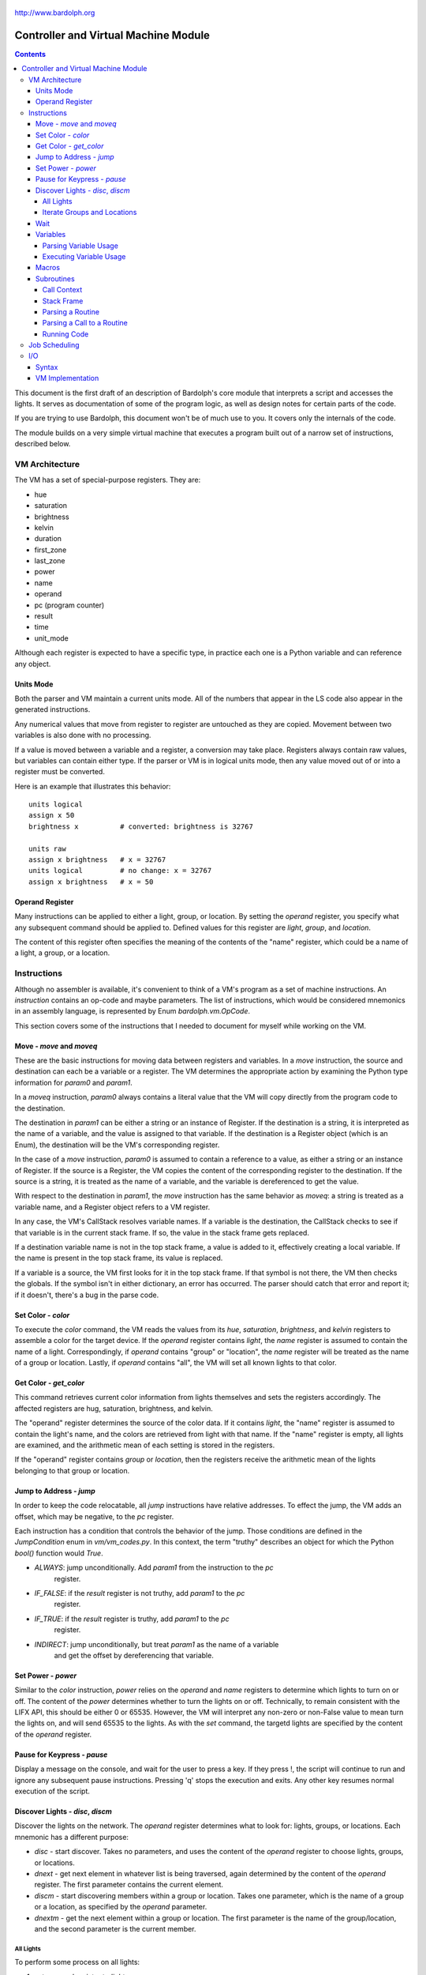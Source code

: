 .. _controller:

.. figure:: logo.png
   :align: center

   http://www.bardolph.org

*************************************
Controller and Virtual Machine Module
*************************************

.. contents:: Contents

This document is the first draft of an description of Bardolph's core module
that interprets a script and accesses the lights. It serves as documentation
of some of the program logic, as well as design notes for certain parts of the
code.

If you are trying to use Bardolph, this document won't be of much use to
you. It covers only the internals of the code.

The module builds on a very simple virtual machine that executes a program
built out of a narrow set of instructions, described below.

.. index:: virtual machine, VM; registers

VM Architecture
===============
The VM has a set of special-purpose registers. They are:

* hue
* saturation
* brightness
* kelvin
* duration
* first_zone
* last_zone
* power
* name
* operand
* pc (program counter)
* result
* time
* unit_mode

Although each register is expected to have a specific type, in practice each
one is a Python variable and can reference any object.

Units Mode
----------
Both the parser and VM maintain a current units mode. All of the numbers
that appear in the LS code also appear in the generated instructions.

Any numerical values that move from register to register are untouched
as they are copied. Movement between two variables is also done with
no processing.

If a value is moved between a variable and a register, a conversion may
take place. Registers always contain raw values, but variables can contain
either type. If the parser or VM is in logical units mode, then any
value moved out of or into a register must be converted.

Here is an example that illustrates this behavior::

   units logical
   assign x 50
   brightness x          # converted: brightness is 32767

   units raw
   assign x brightness   # x = 32767
   units logical         # no change: x = 32767
   assign x brightness   # x = 50

.. index::
    single: operand register

Operand Register
----------------
Many instructions can be applied to either a light, group, or location. By
setting the `operand` register, you specify what any subsequent command should
be applied to. Defined values for this register are `light`,
`group`, and `location`.

The content of this register often specifies the meaning of the contents of the
"name" register, which could be a name of a light, a group, or a location.

.. index:: VM; instructions

Instructions
============
Although no assembler is available, it's convenient to think of a VM's program
as a set of machine instructions. An *instruction* contains an op-code and
maybe parameters. The list of instructions, which would be considered mnemonics
in an assembly language, is represented by Enum `bardolph.vm.OpCode`.

This section covers some of the instructions that I needed to document for
myself while working on the VM.

.. index:: VM; move instruction, VM; moveq instruction

Move - `move` and `moveq`
-------------------------
These are the basic instructions for moving data between registers and
variables.  In a `move` instruction, the source and destination can each
be a variable or a register. The VM determines the appropriate action by
examining the Python type information for `param0` and `param1`.

In a `moveq` instruction, `param0` always contains a literal value that
the VM will copy directly from the program code to the destination.

The destination in `param1` can be either a string or an instance of
Register. If the destination is a string, it is interpreted as the
name of a variable, and the value is assigned to that variable. If the
destination is a Register object (which is an Enum), the destination will
be the VM's corresponding register.

In the case of a `move` instruction, `param0` is assumed to contain a
reference to a value, as either a string or an instance of Register. If
the source is a Register, the VM copies the content of the corresponding
register to the destination. If the source is a string, it is treated
as the name of a variable, and the variable is dereferenced to get the value.

With respect to the destination in `param1`, the `move` instruction
has the same behavior as `moveq`: a string is treated as a variable
name, and a Register object refers to a VM register.

In any case, the VM's CallStack resolves variable names. If a
variable is the destination, the CallStack checks to see if that
variable is in the current stack frame. If so, the value in the stack
frame gets replaced.

If a destination variable name is not in the top stack frame, a value
is added to it, effectively creating a local variable. If the name
is present in the top stack frame, its value is replaced.

If a variable is a source, the VM first looks for it  in the top stack
frame. If that symbol is not there, the VM then checks the globals. If
the symbol isn't in either dictionary, an error has occurred. The parser
should catch that error and report it; if it doesn't, there's a bug in
the parse code.

.. index:: VM; set instruction

Set Color - `color`
-------------------
To execute the `color` command, the VM reads the values from its `hue`,
`saturation`, `brightness`, and `kelvin` registers to assemble a color for the
target device. If the `operand` register contains `light`, the `name` register
is assumed to contain the name of a light. Correspondingly, if `operand`
contains "group" or "location", the `name` register will be treated as the
name of a group or location. Lastly, if `operand` contains "all", the VM
will set all known lights to that color.

.. index:: VM; get instruction

Get Color - `get_color`
-----------------------
This command retrieves current color information from lights themselves and
sets the registers accordingly. The affected registers are hug, saturation,
brightness, and kelvin.

The "operand" register determines the source of the color data. If it contains
`light`, the "name" register is assumed to contain the light's name, and the
colors are retrieved from light with that name. If the "name" register is
empty, all lights are examined, and the arithmetic mean of each setting is
stored in the registers.

If the "operand" register contains `group` or `location`, then the registers
receive the arithmetic mean of the lights belonging to that group or location.

.. index:: VM; jump instruction

Jump to Address - `jump`
------------------------
In order to keep the code relocatable, all `jump` instructions have relative
addresses. To effect the jump, the VM adds an offset, which may be negative,
to the `pc` register.

Each instruction has a condition that controls the behavior of the jump. Those
conditions are defined in the `JumpCondition` enum in `vm/vm_codes.py`. In this
context, the term "truthy" describes an object for which the Python `bool()`
function would `True`.

* `ALWAYS`: jump unconditionally. Add `param1` from the instruction to the `pc`
    register.
* `IF_FALSE`: if the `result` register is not truthy, add `param1` to the `pc`
    register.
* `IF_TRUE`: if the `result` register is truthy, add `param1` to the `pc`
    register.
* `INDIRECT`: jump unconditionally, but treat `param1` as the name of a variable
    and get the offset by dereferencing that variable.

.. index:: VM; power instruction

Set Power - `power`
-------------------
Similar to the `color` instruction, `power` relies on the `operand` and `name`
registers to determine which lights to turn on or off. The content of the
`power` determines whether to turn the lights on or off.
Technically, to remain consistent with the LIFX API, this should be either 0
or 65535. However, the VM will interpret any non-zero or non-False value to
mean turn the lights on, and will send 65535 to the lights. As with the `set`
command, the targetd lights are specified by the content of the `operand`
register.

.. index:: VM; pause instruction

Pause for Keypress - `pause`
----------------------------
Display a message on the console, and wait for the user to press a key. If they
press !, the script will continue to run and ignore any subsequent pause
instructions. Pressing 'q' stops the execution and exits. Any other key resumes
normal execution of the script.

.. index::
    single: VM; disc instruction
    single: VM; discn instruction
    single: VM; discl instruction
    single: VM; discp instruction

Discover Lights - `disc`, `discm`
---------------------------------
Discover the lights on the network. The `operand` register determines what to
look for: lights, groups, or locations. Each mnemonic has a different purpose:

*   `disc` - start discover. Takes no parameters, and uses the content of the
    `operand` register to choose lights, groups, or locations.
*   `dnext` - get next element in whatever list is being traversed, again
    determined by the content of the `operand` register. The first
    parameter contains the current element.
*   `discm` - start discovering members within a group or location. Takes one
    parameter, which is the name of a group or a location, as specified by the
    `operand` parameter.
*   `dnextm` - get the next element within a group or location. The first
    parameter is the name of the group/location, and the second parameter is
    the current member.

All Lights
^^^^^^^^^^
To perform some process on all lights:

#. set `operand` register to `lights`.
#. `disc` command.
#. The `result` register now contains the name of the current light in
   the iteration.
#. `dnext` instruction with the current light name as the first parameter.
#. Repeat until the `result` register contains `None`.

Iterate Groups and Locations
^^^^^^^^^^^^^^^^^^^^^^^^^^^^
To iterate over all of the groups:

#. set `operand` register to `group`
#. `disc` command.
#. The `result` register now contains the name of the current group in
   the iteration.
#. `dnext` instruction with the current group as the first parameter.
   The next group gets put into the `result` register.
#. Repeat until the `result` register contains `None`.

To iterate within a group:

#. set `operand` register to `group`
#. `discm` with the name of a group in the first parameter.
#. The `result` register contains the name of the current light in
   the iteration.
#. `dnextm` instruction with the group as the first parameter and the
   current light in the second parameter. The next group gets put into the
   `result` register.
#. This iteration process continues until the `result` register contains
   `None`.

To access locations: to iterate locations, use a process similar to the one
above, but put `location` into the `operand` register.

.. index:: VM; wait instruction

Wait
----
Wait for the given delay to expire. The `time` register can contain
the delay, expressed in milliseconds. If the `time` register contains
a time pattern, then the VM idles until the system time matches the
pattern.

.. index:: VM; variables

Variables
---------
A variable can exist in local or global scope. When one is created inside a
routine definition, it exists in local scope and hides any global variable
of the same name.

Parsing Variable Usage
^^^^^^^^^^^^^^^^^^^^^^
In all cases, `param0` is a string containing the name of the variable.

Sequence:

   #. In source code, reach an "assign" command.
   #. Get the name of the variable, in the next token.
   #. Add the variable to the current call context.
   #. and use it as `param1`.
      Note that in all cases, the name of the variable is in `param1`.
   #. Get the next token, which contains the value for the variable.
   #. If the value is a macro or literal, generate a `moveq` instruction
      with the actual value in `param0`. If the value is a register,
      generate a `move` instruction with an instance of Register in `param0`.
      If the value resolves to variable, generate a `move` instruction where
      `param0` is a string containing the name.

Executing Variable Usage
^^^^^^^^^^^^^^^^^^^^^^^^
In a `moveq` instruction, `param0` is aways considered to be a literal
value, including when it is a string.

With this instruction, the VM examines the Python type of
`param1`. If it's a string, `param1` is considered to be the
name of the destination variable. If it is of
type Register, the destination is the VM's associted register.

In a `move` instruction, either parameter can be a string. In all
cases with this instruction, a string is considered a variable name.
Either parameter can also be an instance of Register. Because `param0`
and `param1` can both be either a Register or a string, there are 4
permutations of source/destination types.

When a variable is assigned a value, it is added to the dictionary of
variables at the top of the call stack. This means that any existing
value gets replaced, and new variables are created automatically.

If the currently executing code is not within a routine, the top of
the call stack will effectively point to the root frame, which
contains the global variables.

.. index:: VM; macros

Macros
------
A macro is distinguished from a variable as it is resolved at compile time.
Its value is embedded directly into the instruction. At this point,
variables are unimplemented.

Sequence:
#. In source code, reach `define` statement for value, which can be a string,
number, or time pattern.
#. Save the value of the macro in the call context's globals.

.. index:: VM; routines

Subroutines
-----------
Although other names are available, such as "method" or "function", for this
project, the term "routine" refers to a chunk of code that can be invoked.

A routine definition contains a list of parameter names that also defines their
order. Because call instructions use the name of a routine, the loader in the
VM bears the responsibility of transforming that name to the entry point of
the routine.

Call Context
^^^^^^^^^^^^
The *call context* is used by the *parser*. The purpose of the call context
is to provide information about symbols at compile time. This includes a
Symbol's name, its type and possibly its value.

The global section of the context contains routine and macro definitions.
These values can be resolved at compile time. The context also has a stack,
which handles parameters and their scope.

Within a routine's code, occurances of name tokens yield symbol look-ups.
Given an arbitrary string, the call context can tell whether that symbol
exists, and if it does, what its type and possibly its value are.

A symbol of type `macro` has a concrete value at compile time, which can be
put directly into `param0` of the VM `param` instruction. If a name resolves
to a symbol of type `param`, then `param0` gets a Symbol, also of type `param`,
with a name but no value.

Upon exit, the stack is popped and the routine's parameters go out of scope.

Stack Frame
^^^^^^^^^^^
The *stack frame* is used by the *virtual machine*. It tracks return
addresses for when routines exit, and manages parameters.

Within the code, various `move` instructions copy data from
parameters into VM registers. In these instructions, the "source" in
`param0` contains a Symbol of type `var`. The value for this parameter
is available from the currrent routine's stack frame, at the top of the
stack, or in the global symbol table.

That stack frame is populated by zero or more `param` instructions, each
with a name and a value. Prior to the routine call, those instructions
cause parameters to be accumulated in a dictionary, which serves
as an activation record. The `param` instructions are immediately followed by
a `call` command. A new stack frame with that activation
record gets pushed on top of the stack, where it can be accessed
by `move` instructions in the current routine's code. The
VM then creates a new staging dictionary for any nested routine calls.

Upon exit, the stack frame is popped. The dictionary representing the
activation record should be empty at this point. The stack should never
be empty; in all cases, at least the root frame must be present.

Before any routines are called, the stack has a single stack
frame which represents the root, or global frame. Any effort to
resolve a variable name first checks the top of the stack. If the name
isn't found, the call stack then checks the root frame.

Parsing a Routine
^^^^^^^^^^^^^^^^^
Because nested routine definitions will not be allowed (at first), the call
context should never have a stack longer than one, which means it's not
really a stack. It's just toggling between main code and routine definitions.

Sequence:

#. In the source, reach a `define` statment with name and optional parameter
   list. If parameters are present, put their names into the current call
   context. The order in which they are added determines their order in calls
   to the routine.
#. Push the call context.
#. Add `routine` instruction with name.
#. Code - For data access, the top call context tells whether a name is a
   parameter or macro. If's a parameter, then use a `move` instruction
   with the parameter's name. Otherwise, use `moveq` and put the macro's
   literal value into the instruction. Obtain that constant value from
   the call context.
#. Generate `end` instruction.
#. Pop call context.
#. Store Routine object in call context globals.

Parsing a Call to a Routine
^^^^^^^^^^^^^^^^^^^^^^^^^^^
Each parameter to a routine call can be a literal (number, string, or
time stamp), a reference to a macro, or a Symbol.

#. For each parameter in the routine definition's list, generate a `param`
   instruction.
#. Generate a `call` instruction containing the routine's name in a string.

To set the value of a parameter, a `param` instruction holds
the name of the parameter in `param0`, and `param1` contains the
parameter itself. In the case of a literal, the value can be put
directly into `param0` in the instruction. For a macro, the name
can be resolved through the call context and its value put into
`param0`.

If the parameter is of type `var`, then `param1` in the generated `param`
instruction is an instance of Symbol. During execution, upon detecting that
`param1` contains a Symbol, the VM will attempt to resolve it, first
in the call stack, then in its globals.

Running Code
^^^^^^^^^^^^
The output of the parser contains code that is executed immediately, with
routine definitions mixed in. The loader puts the immediate code the
*main* segment while collecting the routine code in a *routine segment*.

Layout of a program after it has been loaded:

#. `jump` instruction to main segment.
#. Routine code.
#. Main code.

With this layout, the program terminates when the VM finishes
executing the last instruction.

Loading:

#. Read instructions into main code segment.
#. `routine` instruction.

   #. New Routine object.
   #. Zero or more `param` instructions - add them to Routine.
   #. Save entry point to Routine
   #. Copy instructions into routines segment.
   #. Add Routine object to symbol table for globals.

#. `end` instruction - continue with copy into main segment.
#. Combine segments into a `jump` instruction followed by a single list.
   Because the main segment follows the routine segment, the address for the
   `jump` instruction is equal to the length of the routine segment.

Executing:

#. Initialize by creating staging stack frame.
#. Start at entry point. Interpret until at end.
#. `param` instruction: put value into staging stack frame.
#. `call` instruction

   #. Push staging frame onto stack (creates a new one as current).
   #. Retrieve Routine object from globals.
   #. Jump to routine address.
   #. Continue executing.
   #. `move` instruction: `param0` contains the name of a variable. Use
      the stack frame to find the value of that variable and move it
      into the register specified by `param1`.
   #. `moveq` instruction: `param0` contains the actual value. Put that
      value directly into the register specified by `param1`.

#. `end` instruction

   #. Get return address from top context.
   #. Pop context off stack.
   #. Jump to return address.

Job Scheduling
==============
The controller maintains an internal queue of scripts to execute. When a script
completes, the job scheduler moves on to the next one and launches it. The
process executing the script runs in a separate thread.

By default, when script finishes, the sceduler discards it. When the queue is
empty, the scheduler effectively becomes idle. However, if "repeat" mode is
active, completed scripts are immediately added to the end of the queue. The
effect of this is to repeatedly execute all the scripts indefinitely until
a stop is requested.

.. index:: VM; I/O, VM; out instruction, VM; in instruction

I/O
===
Aside from access to lights, I/O has been deliberatley absent. A small `VmIo`
module enables simple output to `stdout`.

Syntax
------
Output is accomplished with one of the following commands:

* ``print``: print a single value, followed by a space.
* ``println``: print a single value, followed by a newline.
* ``printf``: formatted output with zero or more parameters.

For example:

.. code-block:: lightbulb

    print brightness
    print {saturation / 100}
    printf "Currently: {} {} {} {}\n" hue saturation brightness kelvin

Note that ``print`` can take only one value, while ``printf`` takes an arbitrary
number. Because the number of parameters depends on the
format string, that string must be either a literal or macro, known at
compile time.

Support for the format specifier should be fairly complete, including placement
by name:

.. code-block:: lightbulb

    printf "Currently: {kelvin} {} {} {}\n" hue saturation brightness kelvin
    printf "Currently: {1} {0} {3} {2}\n" hue saturation brightness kelvin

In terms of data format, all numeric values are floats in RGB and logical
mode, and integers in raw mode. Light names are strings. Any variables and
register names can appear within the format specifier, and expressions are
anonymous:

.. code-block:: lightbulb

    printf "Currently: {kelvin} {} \n" {brightness / 100.0} kelvin

VM Implementation
-----------------
All access to the I/O module is done via the ``out`` instruction. If I ever add
input, it will likely be with an ``in`` instruction. The format of an ``out``
instruction is `out <target> <payload>`. The `<target>` parameter can be one of:

* `IoOp.UNNAMED`: the payload is a chunk of data to be output as an unnamed
    value.
* `IoOp.NAMED`: the payload is the value to associate with the name contained
    in that string. For example, if the string is "x", then the value of the
    variable `x` is to be output. This may include register names, such as
    `kelvin` or `brightness`.
* `IoOp.PRINT`: the payload is sent to `stdout` via Python's `print()` function.
* `IoOp.PRINTF`: the payload is a string containing a format specfier that will
    be passed to the `str.format()` method. The accumulated data is output.

For example, this script:

.. code-block:: lightbulb

    print kelvin
    printf "Data: {x} {kelvin} {} {}" x kelvin 5 saturation

could yield the following instructions::

    out IoOp.PRINT Register.KELVIN

    out IoOp.NAMED "x"
    out IoOp.NAMED Register.KELVIN
    out IoOp.UNNAMED 5
    out IoOp.UNNAMED Register.SATURATION
    out IoOp.PRINTF "Data: {kelvin} {} {}"
